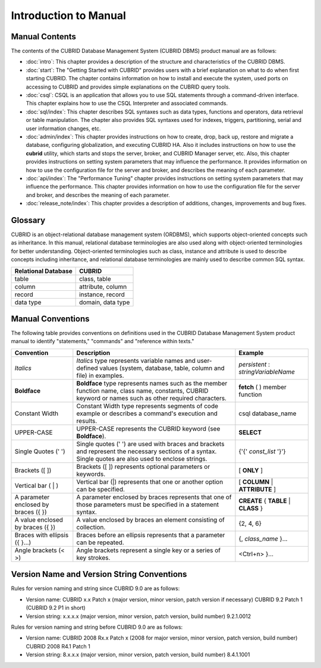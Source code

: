 ======================
Introduction to Manual
======================

Manual Contents
---------------

The contents of the CUBRID Database Management System (CUBRID DBMS) product manual are as follows:

*   :doc:`intro`: This chapter provides a description of the structure and characteristics of the CUBRID DBMS.

*   :doc:`start`: The "Getting Started with CUBRID" provides users with a brief explanation on what to do when first starting CUBRID. The chapter contains information on how to install and execute the system, used ports on accessing to CUBRID and provides simple explanations on the CUBRID query tools. 

*   :doc:`csql`: CSQL is an application that allows you to use SQL statements through a command-driven interface. This chapter explains how to use the CSQL Interpreter and associated commands.

*   :doc:`sql/index`: This chapter describes SQL syntaxes such as data types, functions and operators, data retrieval or table manipulation. The chapter also provides SQL syntaxes used for indexes, triggers, partitioning, serial and user information changes, etc.

*   :doc:`admin/index`: This chapter provides instructions on how to create, drop, back up, restore and migrate a database, configuring globalization, and executing CUBRID HA. Also it includes instructions on how to use the  **cubrid** utility, which starts and stops the server, broker, and CUBRID Manager server, etc. Also, this chapter provides instructions on setting system parameters that may influence the performance. It provides information on how to use the configuration file for the server and broker, and describes the meaning of each parameter.

*   :doc:`api/index`: The "Performance Tuning" chapter provides instructions on setting system parameters that may influence the performance. This chapter provides information on how to use the configuration file for the server and broker, and describes the meaning of each parameter.

*   :doc:`release_note/index`: This chapter provides a description of additions, changes, improvements and bug fixes.

Glossary
--------

CUBRID is an object-relational database management system (ORDBMS), which supports object-oriented concepts such as inheritance. In this manual, relational database terminologies are also used along with object-oriented terminologies for better understanding. Object-oriented terminologies such as class, instance and attribute is used to describe concepts including inheritance, and relational database terminologies are mainly used to describe common SQL syntax.

+-------------------------+-------------------+
| Relational Database     | CUBRID            |
+=========================+===================+
| table                   | class, table      |
+-------------------------+-------------------+
| column                  | attribute, column |
+-------------------------+-------------------+
| record                  | instance, record  |
+-------------------------+-------------------+
| data type               | domain, data type |
+-------------------------+-------------------+

Manual Conventions
------------------

The following table provides conventions on definitions used in the CUBRID Database Management System product manual to identify "statements," "commands" and "reference within texts."

+--------------------+---------------------------------------------------------+----------------------+
| Convention         | Description                                             | Example              |
|                    |                                                         |                      |
+====================+=========================================================+======================+
| *Italics*          | *Italics*                                               | *persistent*         |
|                    | type represents variable names and user-defined values  | :                    |
|                    | (system, database, table, column and file) in examples. | *stringVariableName* |
+--------------------+---------------------------------------------------------+----------------------+
| **Boldface**       | **Boldface** type represents names such as the member   | **fetch**            |
|                    | function name, class name, constants, CUBRID keyword    | ( ) member function  |
|                    | or names such as other required characters.             |                      |
+--------------------+---------------------------------------------------------+----------------------+
| Constant Width     | Constant Width type represents segments of code         | csql database_name   |
|                    | example or describes a command's execution and results. |                      |
+--------------------+---------------------------------------------------------+----------------------+
| UPPER-CASE         | UPPER-CASE represents the CUBRID keyword                | **SELECT**           |
|                    | (see **Boldface**).                                     |                      |
+--------------------+---------------------------------------------------------+----------------------+
| Single Quotes      | Single quotes (' ') are used with braces and brackets   | {'{'                 |
| (' ')              | and represent the necessary sections of a syntax.       | *const_list*         |
|                    | Single quotes are also used to enclose strings.         | '}'}                 |
+--------------------+---------------------------------------------------------+----------------------+
| Brackets           | Brackets ([ ]) represents optional parameters or        | [                    |
| ([ ])              | keywords.                                               | **ONLY**             |
|                    |                                                         | ]                    |
+--------------------+---------------------------------------------------------+----------------------+
| Vertical bar       | Vertical bar (|) represents that one or another         | [                    |
| ( | )              | option can be specified.                                | **COLUMN**           |
|                    |                                                         | |                    |
|                    |                                                         | **ATTRIBUTE**        |
|                    |                                                         | ]                    |
+--------------------+---------------------------------------------------------+----------------------+
| A parameter        | A parameter enclosed by braces represents that one      | **CREATE**           |
| enclosed           | of those parameters must be specified in a statement    | {                    |
| by braces ({ })    | syntax.                                                 | **TABLE**            |
|                    |                                                         | |                    |
|                    |                                                         | **CLASS**            |
|                    |                                                         | }                    |
+--------------------+---------------------------------------------------------+----------------------+
| A value enclosed   | A value enclosed by braces an element consisting of     | {2, 4, 6}            |
| by braces ({ })    | collection.                                             |                      |
+--------------------+---------------------------------------------------------+----------------------+
| Braces with        | Braces before an ellipsis represents that a parameter   | {,                   |
| ellipsis ({ }...)  | can be repeated.                                        | *class_name*         |
|                    |                                                         | }...                 |
+--------------------+---------------------------------------------------------+----------------------+
| Angle brackets     | Angle brackets represent a single key or a series of    | <Ctrl+n>             |
| (< >)              | key strokes.                                            | }...                 |
+--------------------+---------------------------------------------------------+----------------------+

Version Name and Version String Conventions
-------------------------------------------

Rules for version naming and string since CUBRID 9.0 are as follows:

*  Version name: CUBRID x.x Patch x (major version, minor version, patch version if necessary)
   CUBRID 9.2 Patch 1 (CUBRID 9.2 P1 in short)

*  Version string: x.x.x.x (major version, minor version, patch version, build number)
   9.2.1.0012
   
Rules for version naming and string before CUBRID 9.0 are as follows:

*  Version name: CUBRID 2008 Rx.x Patch x (2008 for major version, minor version, patch version, build number)
   CUBRID 2008 R4.1 Patch 1
   
*  Version string: 8.x.x.x (major version, minor version, patch version, build number)
   8.4.1.1001